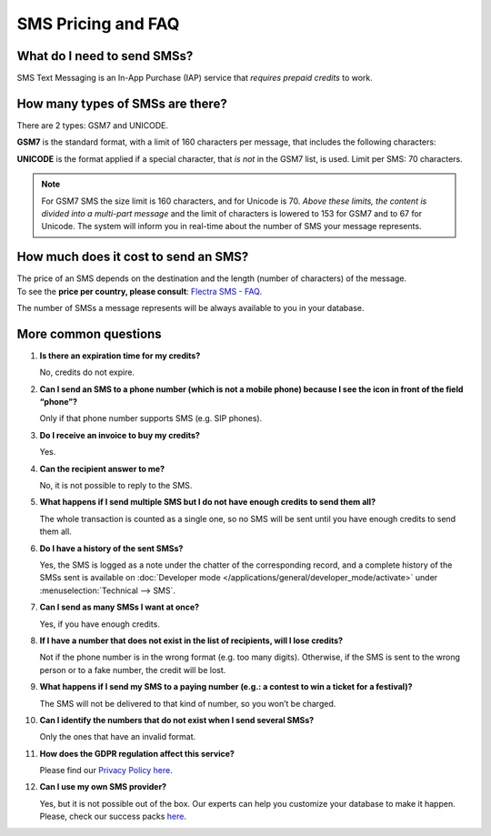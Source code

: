 ===================
SMS Pricing and FAQ
===================

What do I need to send SMSs?
============================
SMS Text Messaging is an In-App Purchase (IAP) service that *requires prepaid credits* to work.


How many types of SMSs are there?
=================================
There are 2 types: GSM7 and UNICODE.

**GSM7** is the standard format, with a limit of 160 characters per message, that includes the
following characters:


.. image:: media/faq1.png
   :align: center
   :alt: GSM7 in Flectra SMS Marketing


**UNICODE** is the format applied if a special character, that *is not* in the GSM7 list, is used.
Limit per SMS: 70 characters.

.. note::
   For GSM7 SMS the size limit is 160 characters, and for Unicode is 70. *Above these limits, the
   content is divided into a multi-part message* and the limit of characters is lowered to 153 for
   GSM7 and to 67 for Unicode. The system will inform you in real-time about the number of SMS your
   message represents.


How much does it cost to send an SMS?
=====================================
| The price of an SMS depends on the destination and the length (number of characters) of the message.
| To see the **price per country,
  please consult**: `Flectra SMS - FAQ <https://iap-services.flectrahq.com/iap/sms/pricing#sms_faq_01>`_.

The number of SMSs a message represents will be always available to you in your database.


.. image:: media/faq2.png
   :align: center
   :height: 300
   :alt: SMS pricing and FAQ Flectra SMS Marketing



More common questions
=====================

#. **Is there an expiration time for my credits?**

   No, credits do not expire.


#. **Can I send an SMS to a phone number (which is not a mobile phone) because I see the icon in
   front of the field “phone”?**

   Only if that phone number supports SMS (e.g. SIP phones).


#. **Do I receive an invoice to buy my credits?**

   Yes.


#. **Can the recipient answer to me?**

   No, it is not possible to reply to the SMS.


#. **What happens if I send multiple SMS but I do not have enough credits to send them all?**

   The whole transaction is counted as a single one, so no SMS will be sent until you have enough
   credits to send them all.


#. **Do I have a history of the sent SMSs?**

   Yes, the SMS is logged as a note under the chatter of the corresponding record, and a complete
   history of the SMSs sent is available on
   :doc:`Developer mode </applications/general/developer_mode/activate>` under
   :menuselection:`Technical --> SMS`.


#. **Can I send as many SMSs I want at once?**

   Yes, if you have enough credits.


#. **If I have a number that does not exist in the list of recipients, will I lose credits?**

   Not if the phone number is in the wrong format (e.g. too many digits). Otherwise, if the SMS is
   sent to the wrong person or to a fake number, the credit will be lost.


#. **What happens if I send my SMS to a paying number (e.g.: a contest to win a ticket for a festival)?**

   The SMS will not be delivered to that kind of number, so you won’t be charged.


#. **Can I identify the numbers that do not exist when I send several SMSs?**

   Only the ones that have an invalid format.


#. **How does the GDPR regulation affect this service?**

   Please find our `Privacy Policy here <https://iap.flectrahq.com/privacy#sms>`__.

#. **Can I use my own SMS provider?**

   Yes, but it is not possible out of the box. Our experts can help you customize your database
   to make it happen. Please, check our success packs `here <https://www.flectrahq.com/pricing-packs>`_.
